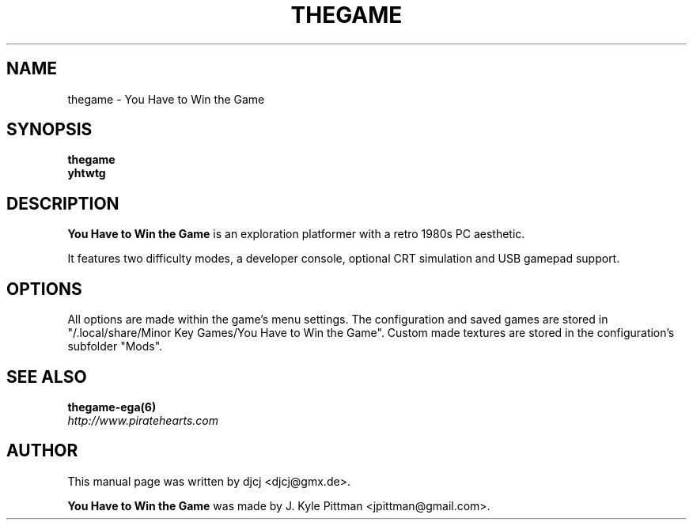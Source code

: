 .TH THEGAME 6 "MAY 2014" "1.01.0405"
.SH NAME
thegame - You Have to Win the Game
.SH SYNOPSIS
.B thegame
.br
.B yhtwtg
.SH DESCRIPTION
\fBYou Have to Win the Game\fP is an exploration platformer
with a retro 1980s PC aesthetic.
.PP
It features two difficulty modes, a developer console,
optional CRT simulation and USB gamepad support.
.SH OPTIONS
All options are made within the game's menu settings.
The configuration and saved games are stored in
"/.local/share/Minor Key Games/You Have to Win the Game".
Custom made textures are stored in the configuration's subfolder "Mods".
.SH SEE ALSO
.BR thegame-ega(6)
.br
.I http://www.piratehearts.com
.SH AUTHOR
This manual page was written by djcj <djcj@gmx.de>.
.PP
\fBYou Have to Win the Game\fP was made
by J. Kyle Pittman <jpittman@gmail.com>.
